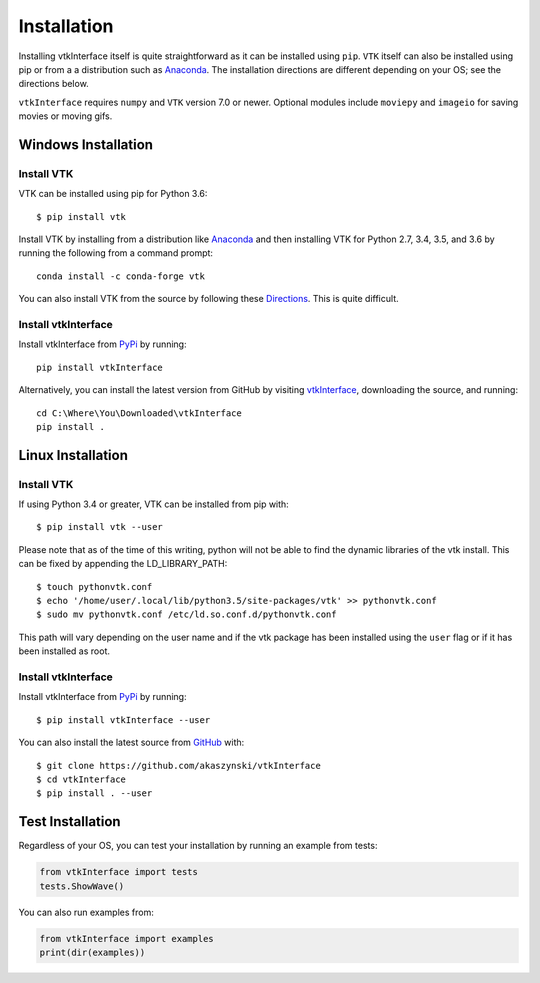 .. _install_ref:

Installation
============
Installing vtkInterface itself is quite straightforward as it can be installed using ``pip``.  ``VTK`` itself can also be installed using pip or from a a distribution such as `Anaconda <https://www.continuum.io/downloads>`_. The installation directions are different depending on your OS; see the directions below.

``vtkInterface`` requires ``numpy`` and ``VTK`` version 7.0 or newer.  Optional modules include ``moviepy`` and ``imageio`` for saving movies or moving gifs.


Windows Installation
--------------------

Install VTK
~~~~~~~~~~~
VTK can be installed using pip for Python 3.6::

  $ pip install vtk


Install VTK by installing from a distribution like `Anaconda <https://www.continuum.io/downloads>`_ and then installing VTK for Python 2.7, 3.4, 3.5, and 3.6 by running the following from a command prompt::

    conda install -c conda-forge vtk

You can also install VTK from the source by following these `Directions <http://www.vtk.org/Wiki/VTK/Building/Windows>`_.  This is quite difficult.


Install vtkInterface
~~~~~~~~~~~~~~~~~~~~
Install vtkInterface from `PyPi <http://pypi.python.org/pypi/vtkInterface>`_ by running::

    pip install vtkInterface

Alternatively, you can install the latest version from GitHub by visiting `vtkInterface <https://github.com/akaszynski/vtkInterface>`_, downloading the source, and running::

    cd C:\Where\You\Downloaded\vtkInterface
    pip install .
    

Linux Installation
------------------

Install VTK
~~~~~~~~~~~
If using Python 3.4 or greater, VTK can be installed from pip with::

    $ pip install vtk --user

Please note that as of the time of this writing, python will not be able to find the dynamic libraries of the vtk install.  This can be fixed by appending the LD_LIBRARY_PATH::

    $ touch pythonvtk.conf
    $ echo '/home/user/.local/lib/python3.5/site-packages/vtk' >> pythonvtk.conf
    $ sudo mv pythonvtk.conf /etc/ld.so.conf.d/pythonvtk.conf

This path will vary depending on the user name and if the vtk package has been installed using the ``user`` flag or if it has been installed as root.

Install vtkInterface
~~~~~~~~~~~~~~~~~~~~
Install vtkInterface from `PyPi <http://pypi.python.org/pypi/vtkInterface>`_ by running::

    $ pip install vtkInterface --user

You can also install the latest source from 
`GitHub <https://github.com/akaszynski/vtkInterface>`_ with::

    $ git clone https://github.com/akaszynski/vtkInterface
    $ cd vtkInterface
    $ pip install . --user


Test Installation
-----------------
Regardless of your OS, you can test your installation by running an example from tests:

.. code:: python

    from vtkInterface import tests
    tests.ShowWave()

You can also run examples from:

.. code:: python

    from vtkInterface import examples
    print(dir(examples))
